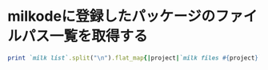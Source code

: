 * milkodeに登録したパッケージのファイルパス一覧を取得する
#+begin_src ruby
print `milk list`.split("\n").flat_map{|project|`milk files #{project}`.split("\n").map{|f|"\"/home/niku/projects/#{project}/#{f}\""}}.join("\n")
#+end_src
